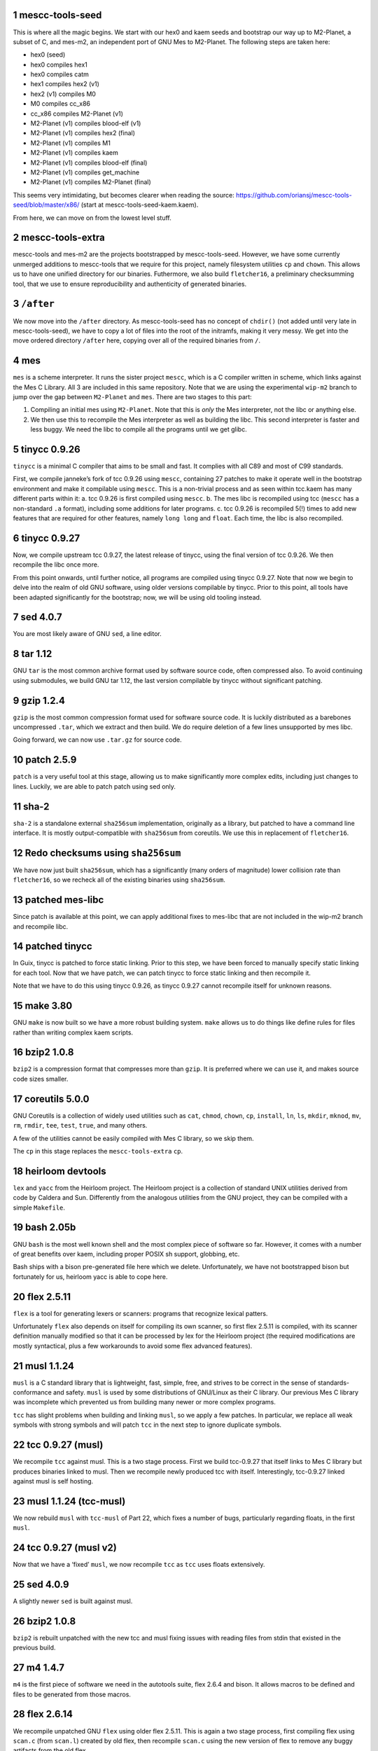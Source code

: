 .. sectnum::
.. SPDX-FileCopyrightText: 2021 Andrius Štikonas <andrius@stikonas.eu>
.. SPDX-FileCopyrightText: 2021 Paul Dersey <pdersey@gmail.com>
.. SPDX-FileCopyrightText: 2021 fosslinux <fosslinux@aussies.space>

.. SPDX-License-Identifier: CC-BY-SA-4.0

mescc-tools-seed
================

This is where all the magic begins. We start with our hex0 and kaem
seeds and bootstrap our way up to M2-Planet, a subset of C, and mes-m2,
an independent port of GNU Mes to M2-Planet. The following steps are
taken here:

-  hex0 (seed)
-  hex0 compiles hex1
-  hex0 compiles catm
-  hex1 compiles hex2 (v1)
-  hex2 (v1) compiles M0
-  M0 compiles cc_x86
-  cc_x86 compiles M2-Planet (v1)
-  M2-Planet (v1) compiles blood-elf (v1)
-  M2-Planet (v1) compiles hex2 (final)
-  M2-Planet (v1) compiles M1
-  M2-Planet (v1) compiles kaem
-  M2-Planet (v1) compiles blood-elf (final)
-  M2-Planet (v1) compiles get_machine
-  M2-Planet (v1) compiles M2-Planet (final)

This seems very intimidating, but becomes clearer when reading the
source: https://github.com/oriansj/mescc-tools-seed/blob/master/x86/
(start at mescc-tools-seed-kaem.kaem).

From here, we can move on from the lowest level stuff.

mescc-tools-extra
=================

mescc-tools and mes-m2 are the projects bootstrapped by
mescc-tools-seed. However, we have some currently unmerged additions to
mescc-tools that we require for this project, namely filesystem
utilities ``cp`` and ``chown``. This allows us to have one unified
directory for our binaries. Futhermore, we also build ``fletcher16``, a
preliminary checksumming tool, that we use to ensure reproducibility and
authenticity of generated binaries.

``/after``
==========

We now move into the ``/after`` directory. As mescc-tools-seed has no
concept of ``chdir()`` (not added until very late in mescc-tools-seed),
we have to copy a lot of files into the root of the initramfs, making it
very messy. We get into the move ordered directory ``/after`` here,
copying over all of the required binaries from ``/``.

mes
===

``mes`` is a scheme interpreter. It runs the sister project ``mescc``,
which is a C compiler written in scheme, which links against the Mes C
Library. All 3 are included in this same repository. Note that we are
using the experimental ``wip-m2`` branch to jump over the gap between
``M2-Planet`` and ``mes``. There are two stages to this part:

1. Compiling an initial mes using ``M2-Planet``. Note that this is
   *only* the Mes interpreter, not the libc or anything else.
2. We then use this to recompile the Mes interpreter as well as building
   the libc. This second interpreter is faster and less buggy. We need
   the libc to compile all the programs until we get glibc.

tinycc 0.9.26
=============

``tinycc`` is a minimal C compiler that aims to be small and fast. It
complies with all C89 and most of C99 standards.

First, we compile janneke’s fork of tcc 0.9.26 using ``mescc``,
containing 27 patches to make it operate well in the bootstrap
environment and make it compilable using ``mescc``. This is a
non-trivial process and as seen within tcc.kaem has many different parts
within it: a. tcc 0.9.26 is first compiled using ``mescc``. b. The mes
libc is recompiled using tcc (``mescc`` has a non-standard ``.a``
format), including some additions for later programs. c. tcc 0.9.26 is
recompiled 5(!) times to add new features that are required for other
features, namely ``long long`` and ``float``. Each time, the libc is
also recompiled.

tinycc 0.9.27
=============

Now, we compile upstream tcc 0.9.27, the latest release of tinycc, using
the final version of tcc 0.9.26. We then recompile the libc once more.

From this point onwards, until further notice, all programs are compiled
using tinycc 0.9.27. Note that now we begin to delve into the realm of
old GNU software, using older versions compilable by tinycc. Prior to
this point, all tools have been adapted significantly for the bootstrap;
now, we will be using old tooling instead.

sed 4.0.7
=========

You are most likely aware of GNU ``sed``, a line editor.

tar 1.12
========

GNU ``tar`` is the most common archive format used by software source
code, often compressed also. To avoid continuing using submodules, we
build GNU tar 1.12, the last version compilable by tinycc without
significant patching.

gzip 1.2.4
==========

``gzip`` is the most common compression format used for software source
code. It is luckily distributed as a barebones uncompressed ``.tar``,
which we extract and then build. We do require deletion of a few lines
unsupported by mes libc.

Going forward, we can now use ``.tar.gz`` for source code.

patch 2.5.9
===========

``patch`` is a very useful tool at this stage, allowing us to make
significantly more complex edits, including just changes to lines.
Luckily, we are able to patch patch using sed only.

sha-2
=====

``sha-2`` is a standalone external ``sha256sum`` implementation,
originally as a library, but patched to have a command line interface.
It is mostly output-compatible with ``sha256sum`` from coreutils. We use
this in replacement of ``fletcher16``.

Redo checksums using ``sha256sum``
==================================

We have now just built ``sha256sum``, which has a significantly (many orders
of magnitude) lower collision rate than ``fletcher16``, so we recheck all of
the existing binaries using ``sha256sum``.

patched mes-libc
================

Since patch is available at this point, we can apply additional fixes to
mes-libc that are not included in the wip-m2 branch and recompile libc.

patched tinycc
==============

In Guix, tinycc is patched to force static linking. Prior to this step,
we have been forced to manually specify static linking for each tool.
Now that we have patch, we can patch tinycc to force static linking and
then recompile it.

Note that we have to do this using tinycc 0.9.26, as tinycc 0.9.27
cannot recompile itself for unknown reasons.

make 3.80
=========

GNU ``make`` is now built so we have a more robust building system.
``make`` allows us to do things like define rules for files rather than
writing complex kaem scripts.

bzip2 1.0.8
===========

``bzip2`` is a compression format that compresses more than ``gzip``. It
is preferred where we can use it, and makes source code sizes smaller.

coreutils 5.0.0
===============

GNU Coreutils is a collection of widely used utilities such as ``cat``,
``chmod``, ``chown``, ``cp``, ``install``, ``ln``, ``ls``, ``mkdir``,
``mknod``, ``mv``, ``rm``, ``rmdir``, ``tee``, ``test``, ``true``, and
many others.

A few of the utilities cannot be easily compiled with Mes C library, so
we skip them.

The ``cp`` in this stage replaces the ``mescc-tools-extra`` ``cp``.

heirloom devtools
=================

``lex`` and ``yacc`` from the Heirloom project. The Heirloom project is
a collection of standard UNIX utilities derived from code by Caldera and
Sun. Differently from the analogous utilities from the GNU project, they
can be compiled with a simple ``Makefile``.

bash 2.05b
==========

GNU ``bash`` is the most well known shell and the most complex piece of
software so far. However, it comes with a number of great benefits over
kaem, including proper POSIX sh support, globbing, etc.

Bash ships with a bison pre-generated file here which we delete.
Unfortunately, we have not bootstrapped bison but fortunately for us,
heirloom yacc is able to cope here.

flex 2.5.11
===========

``flex`` is a tool for generating lexers or scanners: programs that
recognize lexical patters.

Unfortunately ``flex`` also depends on itself for compiling its own
scanner, so first flex 2.5.11 is compiled, with its scanner definition
manually modified so that it can be processed by lex for the Heirloom
project (the required modifications are mostly syntactical, plus a few
workarounds to avoid some flex advanced features).

musl 1.1.24
===========

``musl`` is a C standard library that is lightweight, fast, simple,
free, and strives to be correct in the sense of standards-conformance
and safety. ``musl`` is used by some distributions of GNU/Linux as their
C library. Our previous Mes C library was incomplete which prevented us
from building many newer or more complex programs.

``tcc`` has slight problems when building and linking ``musl``, so we
apply a few patches. In particular, we replace all weak symbols with
strong symbols and will patch ``tcc`` in the next step to ignore
duplicate symbols.

tcc 0.9.27 (musl)
=================

We recompile ``tcc`` against musl. This is a two stage process. First we
build tcc-0.9.27 that itself links to Mes C library but produces
binaries linked to musl. Then we recompile newly produced tcc with
itself. Interestingly, tcc-0.9.27 linked against musl is self hosting.

musl 1.1.24 (tcc-musl)
======================

We now rebuild ``musl`` with ``tcc-musl`` of Part 22, which fixes a
number of bugs, particularly regarding floats, in the first ``musl``.

tcc 0.9.27 (musl v2)
====================

Now that we have a ‘fixed’ ``musl``, we now recompile ``tcc`` as ``tcc``
uses floats extensively.

sed 4.0.9
=========

A slightly newer ``sed`` is built against musl.

.. _bzip2-1.0.8-1:

bzip2 1.0.8
===========

``bzip2`` is rebuilt unpatched with the new tcc and musl fixing issues
with reading files from stdin that existed in the previous build.

m4 1.4.7
========

``m4`` is the first piece of software we need in the autotools suite,
flex 2.6.4 and bison. It allows macros to be defined and files to be
generated from those macros.

flex 2.6.14
===========

We recompile unpatched GNU ``flex`` using older flex 2.5.11. This is
again a two stage process, first compiling flex using ``scan.c`` (from
``scan.l``) created by old flex, then recompile ``scan.c`` using the new
version of flex to remove any buggy artifacts from the old flex.

bison 3.4.1
===========

GNU ``bison`` is a parser generator. With ``m4`` and ``flex`` we can now
bootstrap it following https://gitlab.com/giomasce/bison-bootstrap. It’s
a 3 stage process:

1. Build bison using a handwritten grammar parser in C.
2. Use bison from previous stage on a simplified bison grammar file.
3. Build bison using original grammar file.

Finally we have a fully functional ``bison`` executable.

grep 2.4
========

GNU ``grep`` is a pattern matching utility. Is is not immediately needed
but will be useful later for autotools.

diffutils 2.7
=============

``diffutils`` is useful for comparing two files. It is not immediately
needed but is required later for autotools.

coreutils 5.0
=============

``coreutils`` is rebuilt against musl. Additional utilities are built
including ``comm``, ``expr``, ``date``, ``dd``, ``sort``, ``uname`` and
``uniq``. This fixes a variety of issues with existing ``coreutils``.

coreutils 6.3
=============
We build ``sha256sum`` from coreutils 6.3 since it is absent in 5.0.
Other utils are not build at this stage.

gawk 3.0.4
==========

``gawk`` is the GNU implementation of ``awk``, yet another pattern
matching and data extraction utility. It is also required for autotools.

perl 5.000
==========

Perl is a general purpose programming language that is especially
suitable for text processing. It is essential for autotools build system
because automake and some other tools are written in Perl.

Perl itself is written in C but ships with some pre-generated files that
need perl for processing, namely ``embed.h`` and ``keywords.h``. To
bootstrap Perl we will start with the oldest Perl 5 version which has
the fewest number of pregenerated files. We reimplement two remaining
perl scripts in awk and use our custom makefile instead of Perl’s
pre-generated Configure script.

At this first step we build ``miniperl`` which is ``perl`` without
support for loading modules.

perl 5.003
==========

We now use ``perl`` from the previous stage to recreate pre-generated
files that are shipped in perl 5.003. But for now we still need to use
handwritten makefile instead of ``./Configure`` script.

perl 5.004_05
=============

Yet another version of perl; the last version buildable with 5.003.

perl 5.005_03
=============

More perl! This is the last version buildable with 5.004. It also
introduces the new pregenerated files ``regnodes.h`` and
``byterun.{h,c}``.

perl 5.6.2
==========

Even more perl. 5.6.2 is the last version buildable with 5.005.

autoconf 2.52
=============

GNU Autoconf is a tool for producing ``configure`` scripts for building, installing and
packaging software on computer systems where a Bourne shell is available.

At this stage we still do not have a working autotools system, so we manually install
``autoconf`` script and replace a few placeholder variables with ``sed``.

automake 1.4-p6
===============

GNU Automake is a tool for automatically generating Makefile.in files. It is another
major part of GNU Autotools build system.

``automake`` again needs both ``automake`` and ``autoconf``. In order to bootstrap it
we patch ``configure.in`` file to produce ``automake`` and skip ``Makefile`` effectively
removing dependency on ``automake`` at the cost of having to install ``automake`` manually.

Then we rebuild both ``automake`` using already installed ``autoconf`` and ``automake``.

autoconf 2.52
=============

We now properly rebuild ``autoconf`` using ``autoconf`` and ``automake``.

autoconf 2.13
=============

Different versions of autotools are not fully compatible, so build older ``autoconf`` too.

autoconf 2.12
=============

Yet another old autoconf version that we will need for GNU Binutils.

libtool 1.4
===========

GNU Libtool is the final part of GNU Autotools. It is a script used to hide away differences
when compiling shared libraries on different platforms.

binutils 2.14
=============

The GNU Binary Utilities, or binutils, are a set of programming tools for creating and
managing binary programs, object files, libraries, profile data, and assembly source code.

In particular we can now use full featured ``ar`` instead of ``tcc -ar``,
the GNU linker ``ld``, which allows us building shared libraries,
and the GNU assembler ``as``.

libtool 1.4
===========

Rebuild libtool, so that it uses GNU binutils when creating shared libraries.

musl 1.1.24 (v3)
================

We rebuild musl for the third time. This time we use GNU ar rather than ``tcc -ar``,
so we can drop weak symbols patch. Also, we can use GNU as to build assembly source files,
so those assembly files that tcc failed to compile no longer have to be patched.

tcc 0.9.27 (musl v3)
====================

We rebuild tcc against new musl and without a patch to ignore duplicate symbols.

bash 3.2.57
===========

Up to this point, our build of ``bash`` could run scripts but could not be used
interactively.  This newer version of ``bash`` compiles without any patches,
provides new features, and is built with GNU readline support so it can be used
as an interactive shell. autoconf 2.52 is used to regenerate the configure
script and bison is used to recreate some included generated files.

automake 1.5
============

We build a newer version of GNU Automake. We first build a slightly patched
version with ``automake-1.4`` and then use it to rebuild ``automake 1.5``.
